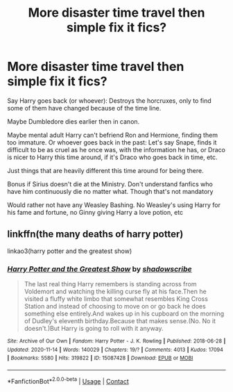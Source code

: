 #+TITLE: More disaster time travel then simple fix it fics?

* More disaster time travel then simple fix it fics?
:PROPERTIES:
:Author: NotSoSnarky
:Score: 2
:DateUnix: 1607994422.0
:DateShort: 2020-Dec-15
:FlairText: Request
:END:
Say Harry goes back (or whoever): Destroys the horcruxes, only to find some of them have changed because of the time line.

Maybe Dumbledore dies earlier then in canon.

Maybe mental adult Harry can't befriend Ron and Hermione, finding them too immature. Or whoever goes back in the past: Let's say Snape, finds it difficult to be as cruel as he once was, with the information he has, or Draco is nicer to Harry this time around, if it's Draco who goes back in time, etc.

Just things that are heavily different this time around for being there.

Bonus if Sirius doesn't die at the Ministry. Don't understand fanfics who have him continuously die no matter what. Though that's not mandatory

Would rather not have any Weasley Bashing. No Weasley's using Harry for his fame and fortune, no Ginny giving Harry a love potion, etc


** linkffn(the many deaths of harry potter)

linkao3(harry potter and the greatest show)
:PROPERTIES:
:Author: stealthxstar
:Score: 1
:DateUnix: 1608093755.0
:DateShort: 2020-Dec-16
:END:

*** [[https://archiveofourown.org/works/15087428][*/Harry Potter and the Greatest Show/*]] by [[https://www.archiveofourown.org/users/shadowscribe/pseuds/shadowscribe][/shadowscribe/]]

#+begin_quote
  The last real thing Harry remembers is standing across from Voldemort and watching the killing curse fly at his face.Then he visited a fluffy white limbo that somewhat resembles King Cross Station and instead of choosing to move on or go back he does something else entirely.And wakes up in his cupboard on the morning of Dudley's eleventh birthday.Because that makes sense.(No. No it doesn't.)But Harry is going to roll with it anyway.
#+end_quote

^{/Site/:} ^{Archive} ^{of} ^{Our} ^{Own} ^{*|*} ^{/Fandom/:} ^{Harry} ^{Potter} ^{-} ^{J.} ^{K.} ^{Rowling} ^{*|*} ^{/Published/:} ^{2018-06-28} ^{*|*} ^{/Updated/:} ^{2020-11-14} ^{*|*} ^{/Words/:} ^{140029} ^{*|*} ^{/Chapters/:} ^{19/?} ^{*|*} ^{/Comments/:} ^{4013} ^{*|*} ^{/Kudos/:} ^{17094} ^{*|*} ^{/Bookmarks/:} ^{5580} ^{*|*} ^{/Hits/:} ^{319822} ^{*|*} ^{/ID/:} ^{15087428} ^{*|*} ^{/Download/:} ^{[[https://archiveofourown.org/downloads/15087428/Harry%20Potter%20and%20the.epub?updated_at=1607393964][EPUB]]} ^{or} ^{[[https://archiveofourown.org/downloads/15087428/Harry%20Potter%20and%20the.mobi?updated_at=1607393964][MOBI]]}

--------------

*FanfictionBot*^{2.0.0-beta} | [[https://github.com/FanfictionBot/reddit-ffn-bot/wiki/Usage][Usage]] | [[https://www.reddit.com/message/compose?to=tusing][Contact]]
:PROPERTIES:
:Author: FanfictionBot
:Score: 1
:DateUnix: 1608093772.0
:DateShort: 2020-Dec-16
:END:
